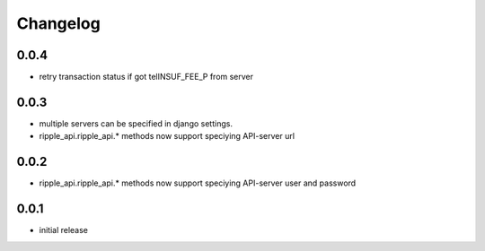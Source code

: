 =========
Changelog
=========

0.0.4
=====
* retry transaction status if got telINSUF_FEE_P from server


0.0.3
=====

* multiple servers can be specified in django settings.
* ripple_api.ripple_api.* methods now support speciying API-server url

0.0.2
=====
* ripple_api.ripple_api.* methods now support speciying API-server user and password

0.0.1
=====

* initial release
